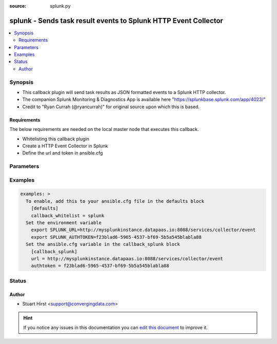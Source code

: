:source: splunk.py


.. _splunk_callback:


splunk - Sends task result events to Splunk HTTP Event Collector
++++++++++++++++++++++++++++++++++++++++++++++++++++++++++++++++

.. versionadded:: 2.7

.. contents::
   :local:
   :depth: 2


Synopsis
--------
- This callback plugin will send task results as JSON formatted events to a Splunk HTTP collector.
- The companion Splunk Monitoring & Diagnostics App is available here "https://splunkbase.splunk.com/app/4023/"
- Credit to "Ryan Currah (@ryancurrah)" for original source upon which this is based.



Requirements
~~~~~~~~~~~~
The below requirements are needed on the local master node that executes this callback.

- Whitelisting this callback plugin
- Create a HTTP Event Collector in Splunk
- Define the url and token in ansible.cfg


Parameters
----------

.. raw:: html

    <table  border=0 cellpadding=0 class="documentation-table">
        <tr>
            <th colspan="1">Parameter</th>
            <th>Choices/<font color="blue">Defaults</font></th>
                            <th>Configuration</th>
                        <th width="100%">Comments</th>
        </tr>
                    <tr>
                                                                <td colspan="1">
                    <b>authtoken</b>
                                                                            </td>
                                <td>
                                                                                                                                                            </td>
                                                    <td>
                                                    <div> ini entries:
                                                                    <p>[callback_splunk ]<br>authtoken = VALUE</p>
                                                            </div>
                                                                                                            <div>env:SPLUNK_AUTHTOKEN</div>
                                                                                                </td>
                                                <td>
                                                                        <div>Token to authenticate the connection to the Splunk HTTP collector</div>
                                                                                </td>
            </tr>
                                <tr>
                                                                <td colspan="1">
                    <b>url</b>
                                                                            </td>
                                <td>
                                                                                                                                                            </td>
                                                    <td>
                                                    <div> ini entries:
                                                                    <p>[callback_splunk ]<br>url = VALUE</p>
                                                            </div>
                                                                                                            <div>env:SPLUNK_URL</div>
                                                                                                </td>
                                                <td>
                                                                        <div>URL to the Splunk HTTP collector source</div>
                                                                                </td>
            </tr>
                        </table>
    <br/>



Examples
--------

.. code-block:: yaml+jinja

    
    examples: >
      To enable, add this to your ansible.cfg file in the defaults block
        [defaults]
        callback_whitelist = splunk
      Set the environment variable
        export SPLUNK_URL=http://mysplunkinstance.datapaas.io:8088/services/collector/event
        export SPLUNK_AUTHTOKEN=f23blad6-5965-4537-bf69-5b5a545blabla88
      Set the ansible.cfg variable in the callback_splunk block
        [callback_splunk]
        url = http://mysplunkinstance.datapaas.io:8088/services/collector/event
        authtoken = f23blad6-5965-4537-bf69-5b5a545blabla88





Status
------




Author
~~~~~~

- Stuart Hirst <support@convergingdata.com>


.. hint::
    If you notice any issues in this documentation you can `edit this document <https://github.com/ansible/ansible/edit/devel/lib/ansible/plugins/callback/splunk.py>`_ to improve it.
